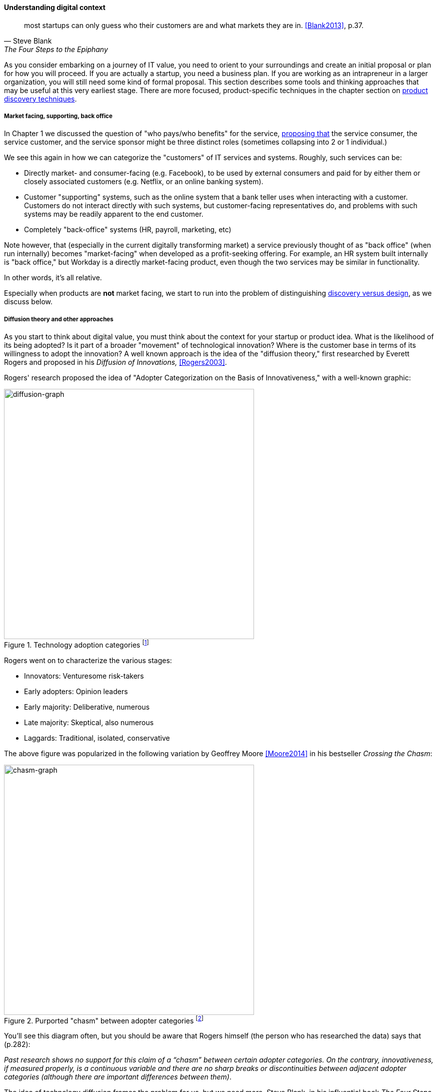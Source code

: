 anchor:digital-context[]

==== Understanding digital context


[quote, Steve Blank, The Four Steps to the Epiphany]
most startups can only guess who their customers are and what markets they are in. <<Blank2013>>, p.37.

As you consider embarking on a journey of IT value, you need to orient to your surroundings and create an initial proposal or plan for how you will proceed. If you are actually a startup, you need a business plan. If you are working as an intrapreneur in a larger organization, you will still need some kind of formal proposal. This section describes some tools and thinking approaches that may be useful at this very earliest stage. There are more focused, product-specific techniques in the chapter section on xref:prod-discovery-techniques[product discovery techniques].

===== Market facing, supporting, back office
In Chapter 1 we discussed the question of "who pays/who benefits" for the service, http://dm-academy.github.io/aitm/#_defining_consumer_customer_and_sponsor[proposing that] the service consumer, the service customer, and the service sponsor might be three distinct roles (sometimes collapsing into 2 or 1 individual.)

We see this again in how we can categorize the "customers" of IT services and systems. Roughly, such services can be:

* Directly market- and consumer-facing (e.g. Facebook), to be used by external consumers and paid for by either them or closely associated customers (e.g. Netflix, or an online banking system).
* Customer "supporting" systems, such as the online system that a bank teller uses when interacting with a customer. Customers do not interact directly with such systems, but customer-facing representatives do, and problems with such systems may be readily apparent to the end customer.
* Completely "back-office" systems (HR, payroll, marketing, etc)

Note however, that (especially in the current digitally transforming market) a service previously thought of as "back office" (when run internally) becomes "market-facing" when developed as a profit-seeking offering. For example, an HR system built internally is "back office," but Workday is a directly market-facing product, even though the two services may be similar in functionality.

In other words, it's all relative.

Especially when products are *not* market facing, we start to run into the problem of distinguishing xref:discovery-v-design[discovery versus design], as we discuss below.

===== Diffusion theory and other approaches

As you start to think about digital value, you must think about the context for your startup or product idea. What is the likelihood of its being adopted? Is it part of a broader "movement" of technological innovation? Where is the customer base in terms of its willingness to adopt the innovation? A well known approach is the idea of the "diffusion theory," first researched by Everett Rogers and proposed in his _Diffusion of Innovations,_ <<Rogers2003>>.

Rogers' research proposed the idea of "Adopter Categorization on the Basis of Innovativeness," with a well-known graphic:

.Technology adoption categories footnote:[_similar to <<Rogers2003>>, figure 7-3, page 281_]
image::images/1_01a-adoption.png[diffusion-graph, 500, ,float="right"]

Rogers went on to characterize the various stages:

* Innovators: Venturesome risk-takers
* Early adopters: Opinion leaders
* Early majority: Deliberative, numerous
* Late majority: Skeptical, also numerous
* Laggards: Traditional, isolated, conservative

The above figure was popularized in the following variation by Geoffrey Moore <<Moore2014>> in his bestseller _Crossing the Chasm_:

.Purported "chasm" between adopter categories footnote:[_similar to <<Moore2014>>, page 21_]
image::images/1_01-chasm.png[chasm-graph, 500, , float="left"]

You'll see this diagram often, but you should be aware that Rogers himself (the person who has researched the data) says that (p.282):

_Past research shows no support for this claim of a “chasm” between certain adopter categories. On the contrary, innovativeness, if measured properly, is a continuous variable and there are no sharp breaks or discontinuities between adjacent adopter categories (although there are important differences between them)_.

The idea of technology diffusion frames the problem for us, but we need more. Steve Blank, in his influential book _The Four Steps to Epiphany_ <<Blank2013>>, argues there are four categories for startups (p.31):

* Startups that are entering an existing market
* Startups that are creating an entirely new market
* Startups that want to re-segment an existing market as a low-cost entrant
* Startups that want to re-segment an existing market as a niche player

Understanding which category you are attempting is critical, because "the four types of startups have very different rates of customer adoption and acceptance."

Another related and well known categorization of competitive strategies comes from Michael Treacy and Fred Wiersma <<Treacy1997>>:

* Customer intimacy
* Product leadership
* Operational excellence

It is not difficult to categorize well known brands in this way:

[cols="3*", options="header"]
|====
|Customer intimacy|Product leadership|Operational excellence
|Nordstrom +
Home Depot
|Apple +
Nike
|Dell Computer +
Wal-Mart
|====

However, deciding which strategy to pursue as a startup may require some experimentation.


===== Business discovery frameworks
[quote, Steve Blank, The Four Steps to Epiphany]
Startups that survive the first few tough years do not follow the traditional product-centric launch model espoused by product managers or the venture capital community...In particular, the winners invent and live by a process of customer learning and discovery. I call this process “Customer Development,” a sibling to “Product Development,” and each and every startup that succeeds recapitulates it, knowingly or not.

Let's start with two well known approaches that can help you bridge from an understanding of your product context, to an effective vision for building and sustaining a product:

* Eric Ries' Lean Startup
* Alexander Osterwalder's Business Model Canvas

anchor:lean-startup[Lean Startup]

===== Lean Startup

[quote, Eric Ries, The Lean Startup]
The goal of a startup is to figure out the right thing to build— the thing customers want and will pay for— as quickly as possible. In other words, the Lean Startup is a new way of looking at the development of innovative new products that emphasizes fast iteration and customer insight, a huge vision, and great ambition, all at the same time.

Lean Startup is a philosophy of entrepreneurship developed by Eric Ries <<Ries2011>>. It is not specific to information technology; rather, it is broadly applicable to all attempts to understand a product and its market. (Remember according to our xref:prod-mgmt-definition[definition of product management] that a workable market position is essential to any product.)

The idea of the Lean Startup has had profound influence on product design, including market-facing and even internal IT systems. It is grounded in Agile concepts such as:

"Do the simplest thing that could possibly work."

Lean Startup calls for an iterative, "Build-Measure-Learn" cycle. Repeating this cycle frequently is the essential process of building a successful startup (whatever the digital proportion).

* Develop an idea for a Minimum Viable Product (MVP)
* Measure its effectiveness in the market (internal/external)
* Learn from the experiment
* Decide to persevere or pivot (change direction while leveraging momentum)
* New idea development, evolution of MVP

Flowcharts such as the one shown are often seen to describe the Lean Startup process.

.Lean Startup flowchart
image::images/1_01-leanStartup.png[Lean Startup flowchart, 500,,float="left"]

anchor:biz-model-canvas[]

===== Business model canvas

One recent book that's been influential among enterpreneurs is Alex Osterwalder's _Business Model Generation_ <<Osterwalder2010>>.

This book is perhaps best known for introducing the concept of the Business Model Canvas, which it defines as "A shared language for describing, visualizing, assessing, and changing business models."

The Business Model Canvas uses 9 major categories to describe the business model:

* Key Partners
* Key Activities
* Value Proposition
* Customer Relationships
* Customer Segments
* Key Resources
* Channels
* Cost Structure
* Revenue Streams

and suggests they be visualized in this manner:

.Business Model Canvas (_similar to <<Osterwalder2010>>, p. 44_)
image::images/1_01-BizModelCanvas.png[business model canvas,600, ]

The canvas is then used in collaborative planning, e.g. as a large format wall poster where the business team can brainstorm, discuss, and fill in the boxes (e.g., what is the main "Value Proposition"? Mobile bank account access?):

.A rough approximation of the author's business model on the Business Model Canvas
image::images/1_01-BMC-example.png[author's business model canvas, 600]

Osterwalder and his colleagues, in _Business Model Generation_ and the followup _Value Proposition Design_ <<Osterwalder2014>>, suggest a wide variety of imaginative and creative approaches to developing business models and value propositions, in terms of patterns, processes, design approaches, and overall strategy.

ifdef::collaborator-draft[]

Bente notes that Broadbent and Kitzis (2005) distinguish three fundamental business outlooks- fighting for survival, maintaining competitiveness, breaking away

===== The enterprise context
 We will discuss in Chapter 12. For now, assume that your role and priorities are defined by some strategic planning and investment activities. You need to understand the mission to the best of your abilities, even as an individual contributor. This book will take you through the journey of understanding how such priorities are set.

 important - commentary on Agile Product Roadmap - arrow https://twitter.com/ScrumDan/status/786729964422909953

 when do they become explicit?

===== Current digital business trends

****
*Sidebar: The Digital Services Playbook*
Understand what people need
Address the whole experience, from start to finish
Make it simple and intuitive
Build the service using agile and iterative practices
Structure budgets and contracts to support delivery
Assign one leader and hold that person accountable
Bring in experienced teams
Choose a modern technology stack
Deploy in a flexible hosting environment
Automate testing and deployments
Manage security and privacy through reusable processes
Use data to drive decisions
Default to open
****

====== Apps

====== Big Data

====== Internet of Things

====== Platforms not products

 Bring in Rauser: Digital Strategy: A Guide to Digital Business Transformation, Rogers: The Digital Transformation Playbook: Rethink Your Business for the Digital Age, and Westerman various.

 "Post-industrialism turns brand management into a digital conversation between a company and its customers." <<Sussna2015>>

 images

 https://www.flickr.com/photos/usnavy/28073762161

 * demand vs. supply
 * problem vs. solution
 * outside-in vs. inside-out thinking
 * service vs. system
 * black-box vs glass box

endif::collaborator-draft[]
